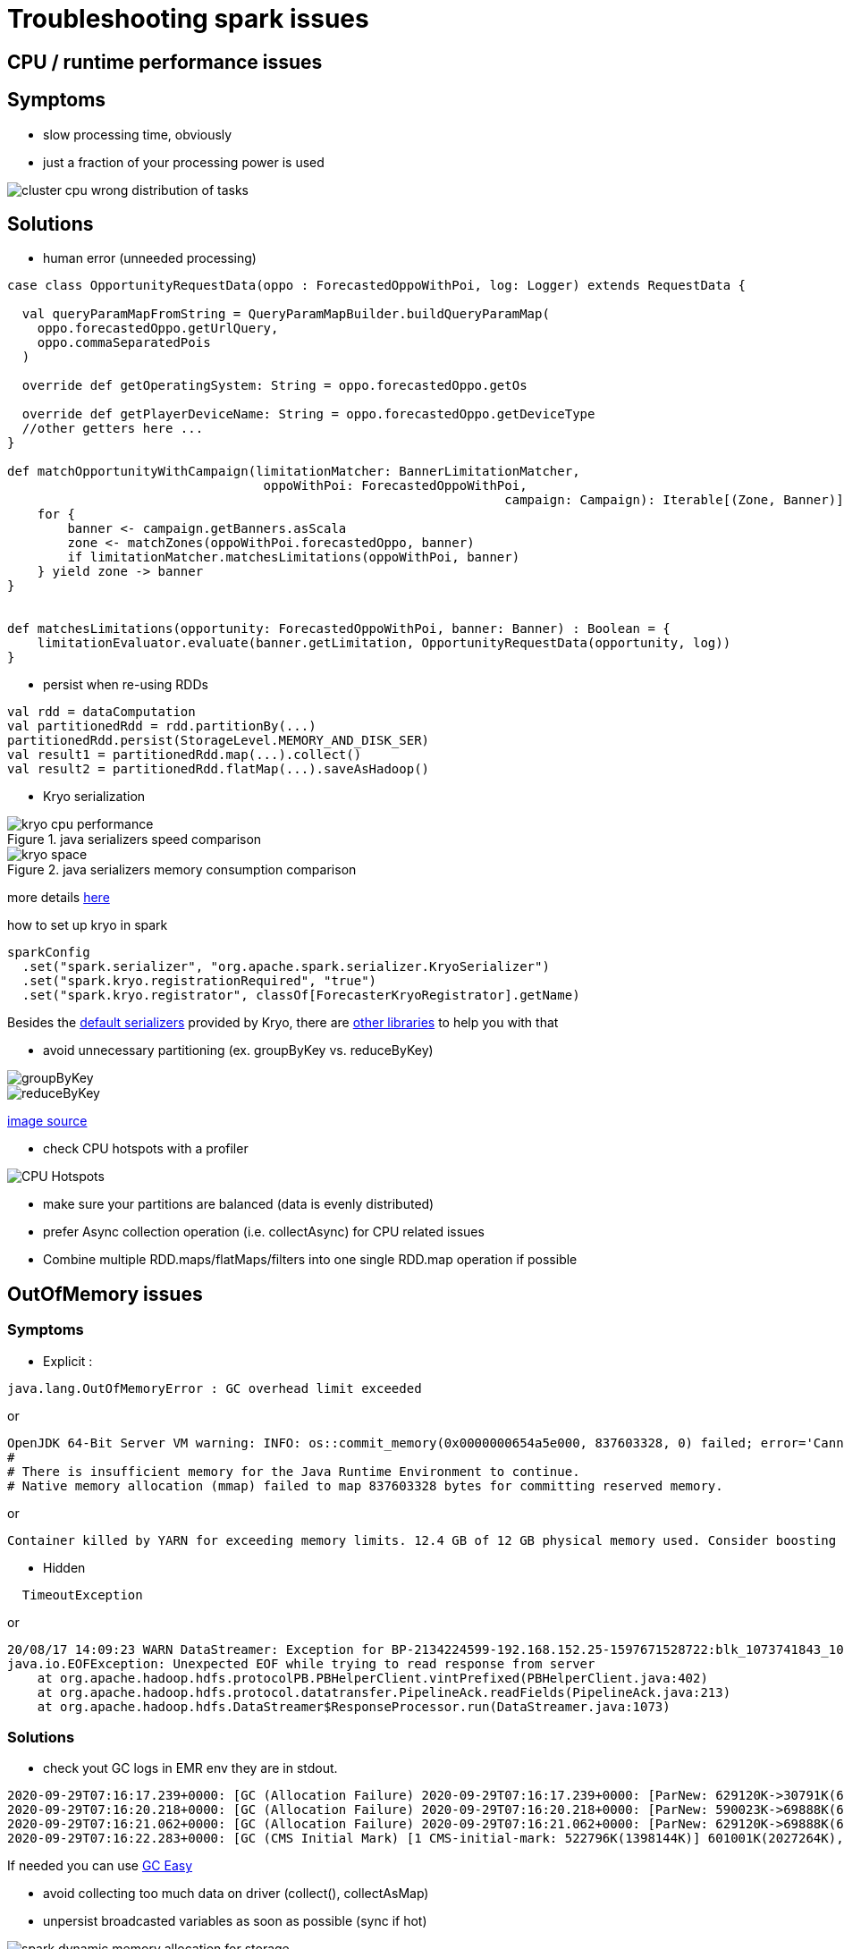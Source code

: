 = Troubleshooting spark issues

== CPU / runtime performance issues

== Symptoms
* slow processing time, obviously
* just a fraction of your processing power is used

image::images/cluster_cpu_wrong_distribution_of_tasks.png[]

== Solutions

* human error (unneeded processing)

[source,scala]
----
case class OpportunityRequestData(oppo : ForecastedOppoWithPoi, log: Logger) extends RequestData {

  val queryParamMapFromString = QueryParamMapBuilder.buildQueryParamMap(
    oppo.forecastedOppo.getUrlQuery,
    oppo.commaSeparatedPois
  )

  override def getOperatingSystem: String = oppo.forecastedOppo.getOs

  override def getPlayerDeviceName: String = oppo.forecastedOppo.getDeviceType
  //other getters here ...
}

def matchOpportunityWithCampaign(limitationMatcher: BannerLimitationMatcher,
                                  oppoWithPoi: ForecastedOppoWithPoi,
								  campaign: Campaign): Iterable[(Zone, Banner)] =
    for {
        banner <- campaign.getBanners.asScala
        zone <- matchZones(oppoWithPoi.forecastedOppo, banner)
        if limitationMatcher.matchesLimitations(oppoWithPoi, banner)
    } yield zone -> banner
}


def matchesLimitations(opportunity: ForecastedOppoWithPoi, banner: Banner) : Boolean = {
    limitationEvaluator.evaluate(banner.getLimitation, OpportunityRequestData(opportunity, log))
}
----

* persist when re-using RDDs

[source,scala]
----
val rdd = dataComputation
val partitionedRdd = rdd.partitionBy(...)
partitionedRdd.persist(StorageLevel.MEMORY_AND_DISK_SER)
val result1 = partitionedRdd.map(...).collect()
val result2 = partitionedRdd.flatMap(...).saveAsHadoop()
----

* Kryo serialization

.java serializers speed comparison
image::images/kryo-cpu-performance.png[]

.java serializers memory consumption comparison
image::images/kryo-space.png[]

more details https://github.com/eishay/jvm-serializers/wiki[here]

.how to set up kryo in spark
[source, scala]
----
sparkConfig
  .set("spark.serializer", "org.apache.spark.serializer.KryoSerializer")
  .set("spark.kryo.registrationRequired", "true")
  .set("spark.kryo.registrator", classOf[ForecasterKryoRegistrator].getName)
----

Besides the https://github.com/EsotericSoftware/kryo/blob/master/src/com/esotericsoftware/kryo/Kryo.java#L179[default serializers] provided by Kryo, there are https://github.com/magro/kryo-serializers[other libraries] to help you with that

* avoid unnecessary partitioning (ex. groupByKey vs. reduceByKey)

image::images/groupByKey.png[]

image::images/reduceByKey.png[]

https://databricks.gitbooks.io/databricks-spark-knowledge-base/content/best_practices/prefer_reducebykey_over_groupbykey.html[image source]

* check CPU hotspots with a profiler

image::images/CPU_HotSpot.png[CPU Hotspots]

* make sure your partitions are balanced (data is evenly distributed)

* prefer Async collection operation (i.e. collectAsync) for CPU related issues

* Combine multiple RDD.maps/flatMaps/filters into one single RDD.map operation if possible

== OutOfMemory issues

=== Symptoms 
* Explicit :
----
java.lang.OutOfMemoryError : GC overhead limit exceeded
----
or 
----
OpenJDK 64-Bit Server VM warning: INFO: os::commit_memory(0x0000000654a5e000, 837603328, 0) failed; error='Cannot allocate memory' (errno=12)
#
# There is insufficient memory for the Java Runtime Environment to continue.
# Native memory allocation (mmap) failed to map 837603328 bytes for committing reserved memory.
----
or 
----
Container killed by YARN for exceeding memory limits. 12.4 GB of 12 GB physical memory used. Consider boosting spark.yarn.executor.memoryOverhead.
----

* Hidden
----
  TimeoutException
----
or 
----
20/08/17 14:09:23 WARN DataStreamer: Exception for BP-2134224599-192.168.152.25-1597671528722:blk_1073741843_1019
java.io.EOFException: Unexpected EOF while trying to read response from server
    at org.apache.hadoop.hdfs.protocolPB.PBHelperClient.vintPrefixed(PBHelperClient.java:402)
    at org.apache.hadoop.hdfs.protocol.datatransfer.PipelineAck.readFields(PipelineAck.java:213)
    at org.apache.hadoop.hdfs.DataStreamer$ResponseProcessor.run(DataStreamer.java:1073)
----

=== Solutions
* check yout GC logs 
in EMR env they are in stdout. 
----
2020-09-29T07:16:17.239+0000: [GC (Allocation Failure) 2020-09-29T07:16:17.239+0000: [ParNew: 629120K->30791K(629120K), 0.2974821 secs] 633015K->98181K(2027264K), 0.2975878 secs] [Times: user=3.71 sys=0.06, real=0.30 secs] 
2020-09-29T07:16:20.218+0000: [GC (Allocation Failure) 2020-09-29T07:16:20.218+0000: [ParNew: 590023K->69888K(629120K), 0.2883358 secs] 657413K->195919K(2027264K), 0.2884263 secs] [Times: user=0.71 sys=0.04, real=0.29 secs] 
2020-09-29T07:16:21.062+0000: [GC (Allocation Failure) 2020-09-29T07:16:21.062+0000: [ParNew: 629120K->69888K(629120K), 1.2208962 secs] 755151K->592684K(2027264K), 1.2209997 secs] [Times: user=2.76 sys=0.39, real=1.22 secs] 
2020-09-29T07:16:22.283+0000: [GC (CMS Initial Mark) [1 CMS-initial-mark: 522796K(1398144K)] 601001K(2027264K), 0.0134823 secs] [Times: user=0.02 sys=0.00, real=0.01 secs]
----

If needed you can use https://gceasy.io/[GC Easy]

* avoid collecting too much data on driver (collect(), collectAsMap)

* unpersist broadcasted variables as soon as possible (sync if hot)

image::images/spark-dynamic-memory-allocation-for-storage.png[]

https://0x0fff.com/spark-memory-management/[image source]

* use mapPartitions with Iterators when possible

* in hot areas :
  - we should use primitives instead of java classes and http://fastutil.di.unimi.it/[FastUtil] collections instead of Java/Scala collections
  - prefer RDD.map / flatMap  over Iterator.map / flatMap
  - avoid transfers from java to scala and viceversa
  - avoid Option if needed as it requires an extra wrapper class Ex. Option[Double]

* detect memory size of your structures
    - does not work for lazy structures ( RDD, Iterators)

> The best way to size the amount of memory consumption a dataset will require is to create an RDD, put it into cache,
> and look at the  “Storage” page in the web UI.

> To estimate the memory consumption of a particular object, use SizeEstimator’s estimate method.
    
* avoid as much as possible heavy-on-memory documented rdd operations ( groupBy, co-group , join ) footnote:[they provide an Iterable parameter] footnote:[they rely spark.CompactBuffer(s) which stores data in memory]

> Sometimes, you will get an OutOfMemoryError not because your RDDs don’t fit in memory, but because the working set of one of your tasks,
> such as one of the reduce tasks in groupByKey, was too large.
> Spark’s shuffle operations (sortByKey, groupByKey, reduceByKey, join, etc) build a hash table within each task to perform the grouping, which can often be large.
> The simplest fix here is to increase the level of parallelism, so that each task’s input set is smaller. Spark can efficiently support tasks as short as 200 ms, because it reuses one executor JVM across many tasks and it has a low task launching cost, so you can safely increase the level of parallelism to more than the number of cores in your clusters.


* executor.memory, spark.memory.fraction, spark.storage.fraction

image::images/spark-memory-fractions.png[]

* OOM during shuffles do the opposite i.e. set shuffle.memory.fraction to something large, like 0.8
 
* don't go over 32 GB / executor

* show how to detect memory used by some structures

* if no memory leaks then consider increasing the driver / executor heap and their overhead


== Disk / Networking issues
=== Symptoms

=== Solutions
* check the size of your persisted data ( spark ui )
* controll your shuffles 
* kryo when possible
* controll the size of hdfs blocks
* gzip spilled data to disk ( see spark configuration for gzip ) 
* make sure you don’t log too much ( i.e opportunities )


